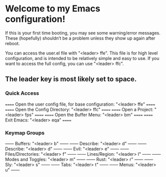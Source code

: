 * Welcome to my Emacs configuration!
If this is your first time booting, you may see some warning/error messages. These (hopefully) shouldn’t be a problem unless they show up again after reboot.

You can access the user.el file with "<leader> ffe". This file is for high level configuration, and is intended to be relatively simple and easy to use.
If you want to access the full config, you can use "<leader> ffc".

** The leader key is most likely set to space.

*** Quick Access
====== Open the user config file, for base configuration: "<leader> ffe" ======
====== Open the Config Directory: "<leader> ffc"                         ======
====== Open a Project: "<leader> fps"                                    ======
====== Open the Buffer Menu: "<leader> bm"                               ======
====== Exit Emacs: "<leader> eqa"                                        ======

*** Keymap Groups
------ Buffers: "<leader> b"           ------
------ Describe: "<leader> d"          ------
------ Describe: "<leader> d"          ------
------ Evil: "<leader> e"              ------
------ Files/Directories: "<leader> f" ------
------ Lines/Region: "<leader> l"      ------
------ Modes and Toggles: "<leader> m" ------
------ Rust: "<leader> r"              ------
------ Sly: "<leader> s"               ------
------ Tabs: "<leader> t"              ------
------ Menus: "<leader> u"             ------
